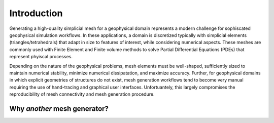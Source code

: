 Introduction
============

Generating a high-quality simplicial mesh for a geophysical
domain represents a modern challenge for sophiscated geophysical simulation workflows.
In these applications, a domain is discretized typically with simplicial elements (triangles/tetrahedrals)
that adapt in size to features of interest, while considering numerical
aspects. These meshes are commonly used with Finite Element and Finite volume methods to solve
Partial Differential Equations (PDEs) that represent phyiscal processes.

Depending on the nature of the geophysical problems, mesh elements must be well-shaped,
sufficiently sized to maintain numerical stability, minimize numerical dissipatation, and maximize accuracy.
Further, for geophysical domains in which explicit geometries of structures do not exist, mesh generation workflows
tend to become very manual requiring the use of hand-tracing and graphical user interfaces. Unfortuantely,
this largely compromises the reproducibility of mesh connectivity and mesh generation procedure.




Why *another* mesh generator?
------------





